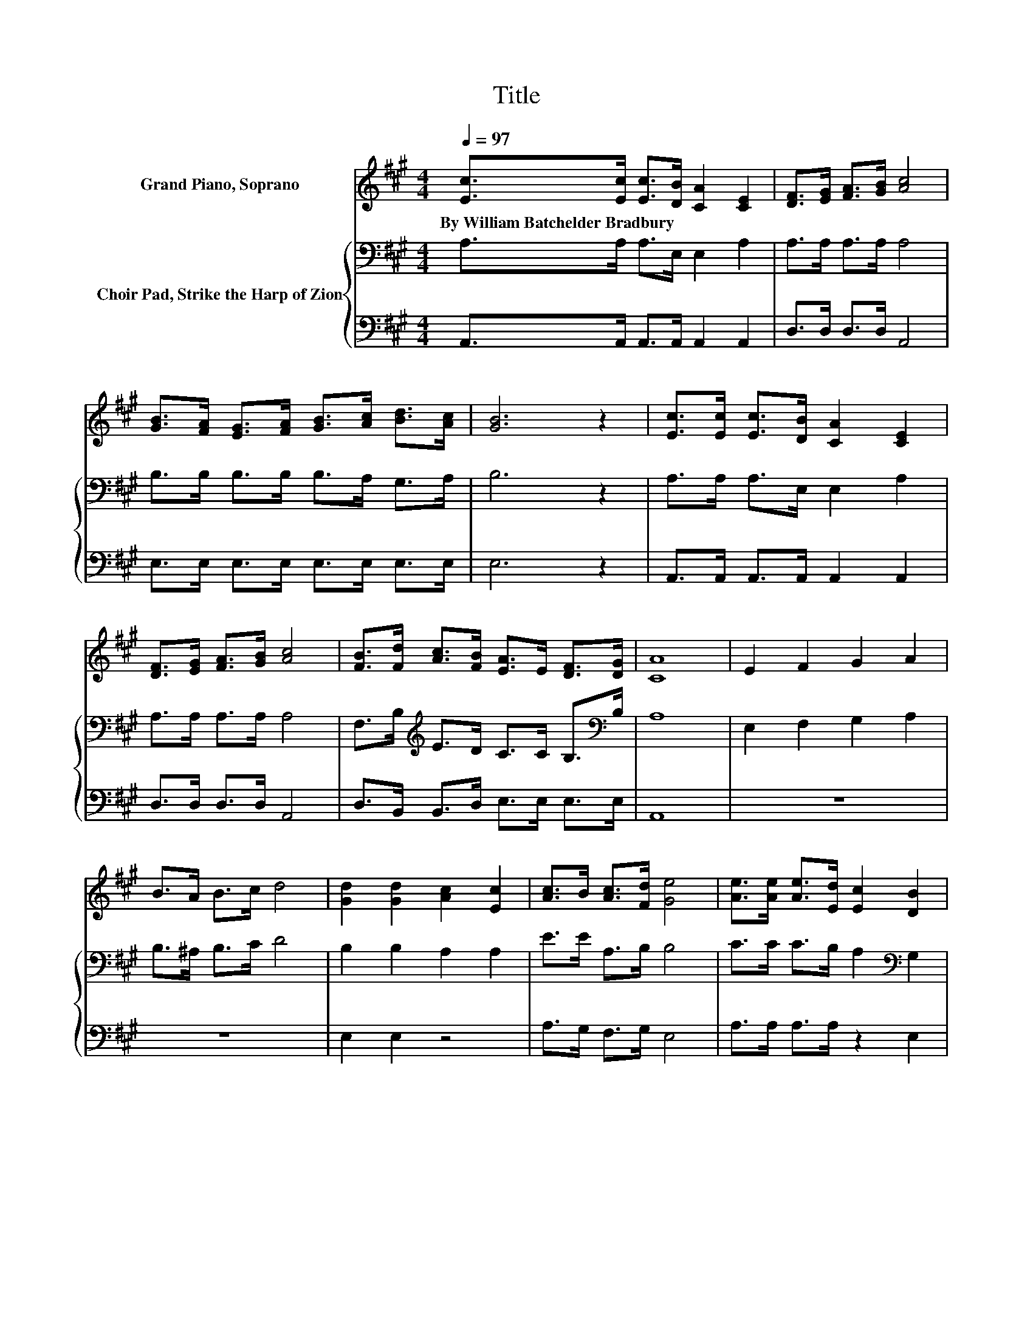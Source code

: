 X:1
T:Title
%%score 1 { 2 | 3 }
L:1/8
Q:1/4=97
M:4/4
K:A
V:1 treble nm="Grand Piano, Soprano"
V:2 bass nm="Choir Pad, Strike the Harp of Zion"
V:3 bass 
V:1
 [Ec]>[Ec] [Ec]>[DB] [CA]2 [CE]2 | [DF]>[EG] [FA]>[GB] [Ac]4 | %2
w: By~William~Batchelder~Bradbury * * * * *||
 [GB]>[FA] [EG]>[FA] [GB]>[Ac] [Bd]>[Ac] | [GB]6 z2 | [Ec]>[Ec] [Ec]>[DB] [CA]2 [CE]2 | %5
w: |||
 [DF]>[EG] [FA]>[GB] [Ac]4 | [FB]>[Fd] [Ac]>[FB] [EA]>E [DF]>[DG] | [CA]8 | E2 F2 G2 A2 | %9
w: ||||
 B>A B>c d4 | [Gd]2 [Gd]2 [Ac]2 [Ec]2 | [Ac]>B [Ac]>[Fd] [Ge]4 | [Ae]>[Ae] [Ae]>[Ed] [Ec]2 [DB]2 | %13
w: ||||
 [CA]>[CG] [FA]>[FB] [^Ec]4 | [FB]>[Fd] [Ec]>[FB] [EA]>E [DF]>[DG] | [CA]2 [EB]>[EB] [Ec]4 | %16
w: |||
 [EB]>[Fd] [Ec]>[FB] [EA]>E [DF]>[DG] | [CA]8 |] %18
w: ||
V:2
 A,>A, A,>E, E,2 A,2 | A,>A, A,>A, A,4 | B,>B, B,>B, B,>A, G,>A, | B,6 z2 | A,>A, A,>E, E,2 A,2 | %5
 A,>A, A,>A, A,4 | F,>B,[K:treble] E>D C>C B,>[K:bass]B, | A,8 | E,2 F,2 G,2 A,2 | B,>^A, B,>C D4 | %10
 B,2 B,2 A,2 A,2 | E>E A,>B, B,4 | C>C C>B, A,2[K:bass] G,2 | A,>B, A,>A, G,4 | %14
 F,>F, A,>[K:treble]D C>C B,>B, | A,2 G,>G, A,4 | F,>B, A,>[K:treble]D C>C B,>B, | A,8 |] %18
V:3
 A,,>A,, A,,>A,, A,,2 A,,2 | D,>D, D,>D, A,,4 | E,>E, E,>E, E,>E, E,>E, | E,6 z2 | %4
 A,,>A,, A,,>A,, A,,2 A,,2 | D,>D, D,>D, A,,4 | D,>B,, B,,>D, E,>E, E,>E, | A,,8 | z8 | z8 | %10
 E,2 E,2 z4 | A,>G, F,>G, E,4 | A,>A, A,>A, z2 E,2 | F,>F, F,>F, C,4 | D,>B,, C,>D, E,>E, E,>E, | %15
 F,2 E,>E, z4 | D,>B,, C,>D, E,>E, E,>E, | A,,8 |] %18

